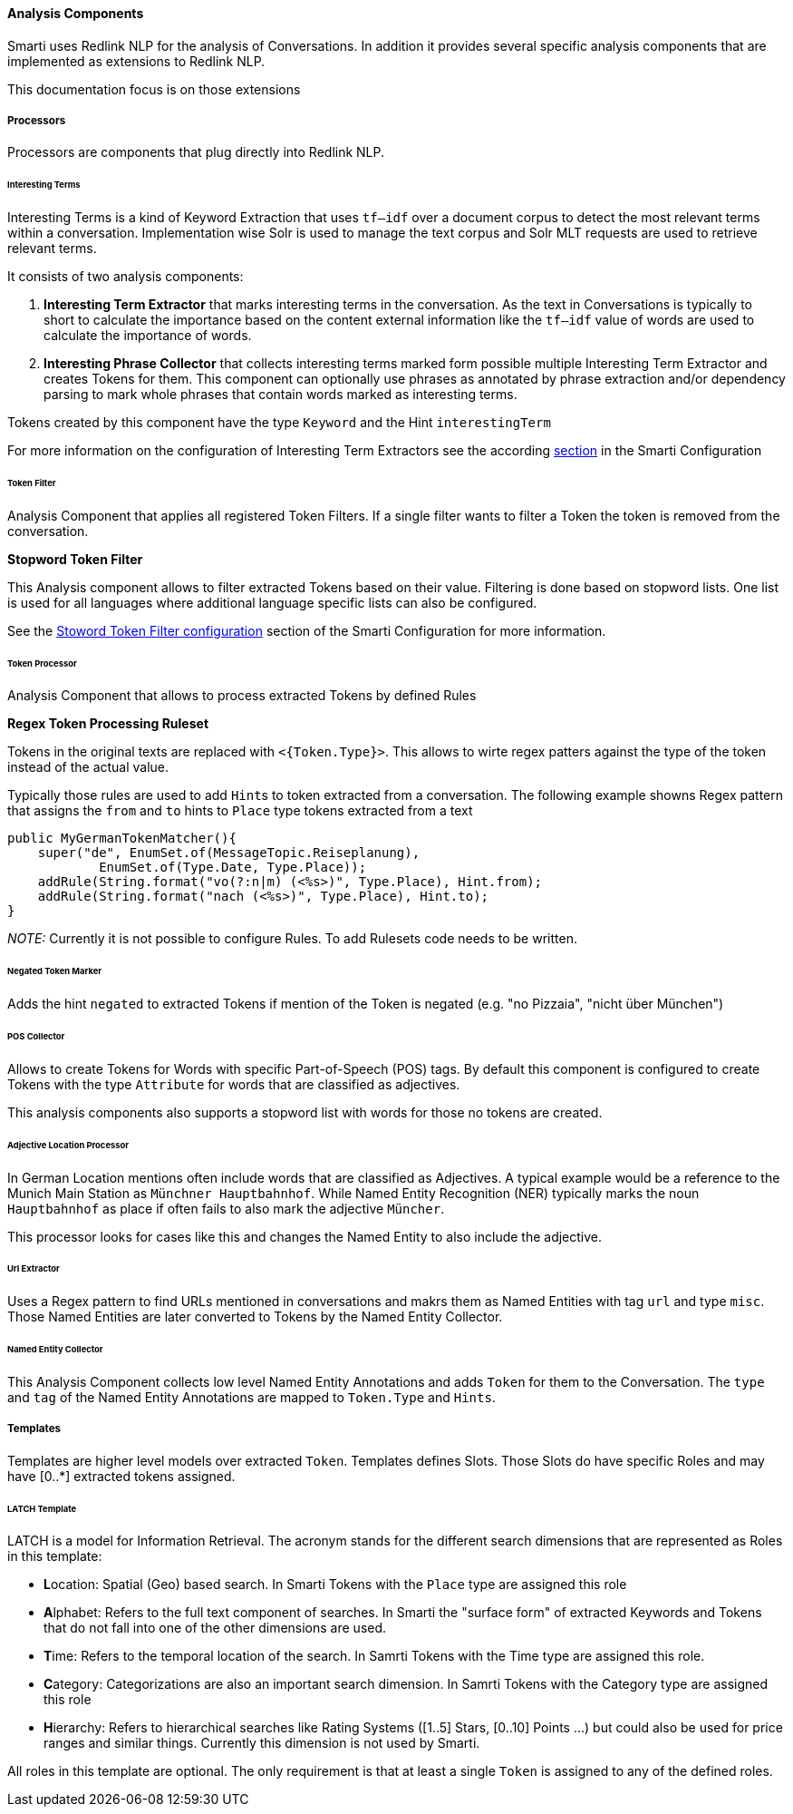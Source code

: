 ==== Analysis Components

:commons: commons/

Smarti uses Redlink NLP for the analysis of Conversations. In addition it provides several specific analysis components that are implemented as extensions to Redlink NLP.

This documentation focus is on those extensions

===== Processors

Processors are components that plug directly into Redlink NLP.

====== Interesting Terms

Interesting Terms is a kind of Keyword Extraction that uses `tf–idf` over a document corpus to detect the most relevant terms within a conversation. Implementation wise Solr is used to manage the text corpus and Solr MLT requests are used to retrieve relevant terms.

It consists of two analysis components:

1. **Interesting Term Extractor** that marks interesting terms in the conversation. As the text in Conversations is typically to short to calculate the importance based on the content external information like the `tf–idf` value of words are used to calculate the importance of words.
2. **Interesting Phrase Collector** that collects interesting terms marked form possible multiple Interesting Term Extractor and creates Tokens for them. This component can optionally use phrases as annotated by phrase extraction and/or dependency parsing to mark whole phrases that contain words marked as interesting terms.

Tokens created by this component have the type `Keyword` and the Hint `interestingTerm`

For more information on the configuration of Interesting Term Extractors see the according <<index.adoc#_interesting_terms, section>> in the Smarti Configuration

====== Token Filter

Analysis Component that applies all registered Token Filters. If a single filter wants to filter a Token the token is removed from the conversation.

**Stopword Token Filter**

This Analysis component allows to filter extracted Tokens based on their value. Filtering is done based on stopword lists. One list is used for all languages where additional language specific lists can also be configured.

See the <<index.adoc#_token_filter_stopword, Stoword Token Filter configuration>> section of the Smarti Configuration for more information.

====== Token Processor

Analysis Component that allows to process extracted Tokens by defined Rules

**Regex Token Processing Ruleset**

Tokens in the original texts are replaced with `<{Token.Type}>`. This allows to wirte regex patters against the type of the token instead of the actual value.

Typically those rules are used to add ``Hint``s to token extracted from a conversation. The following example showns Regex pattern that assigns the `from` and `to` hints to `Place` type tokens extracted from a text

    public MyGermanTokenMatcher(){
        super("de", EnumSet.of(MessageTopic.Reiseplanung),
                EnumSet.of(Type.Date, Type.Place));
        addRule(String.format("vo(?:n|m) (<%s>)", Type.Place), Hint.from);
        addRule(String.format("nach (<%s>)", Type.Place), Hint.to);
    }

_NOTE:_ Currently it is not possible to configure Rules. To add Rulesets code needs to be written.

====== Negated Token Marker

Adds the hint `negated` to extracted Tokens if mention of the Token is negated (e.g. "no Pizzaia", "nicht über München")

====== POS Collector

Allows to create Tokens for Words with specific Part-of-Speech (POS) tags. By default this component is configured to create Tokens with the type `Attribute` for words that are classified as adjectives.

This analysis components also supports a stopword list with words for those no tokens are created.

====== Adjective Location Processor

In German Location mentions often include words that are classified as Adjectives. A typical example would be a reference to the Munich Main Station as `Münchner Hauptbahnhof`. While Named Entity Recognition (NER) typically marks the noun `Hauptbahnhof` as place if often fails to also mark the adjective `Müncher`.

This processor looks for cases like this and changes the Named Entity to also include the adjective.

====== Url Extractor

Uses a Regex pattern to find URLs mentioned in conversations and makrs them as Named Entities with tag `url` and type `misc`. Those Named Entities are later converted to Tokens by the Named Entity Collector.

====== Named Entity Collector

This Analysis Component collects low level Named Entity Annotations and adds `Token` for them to the Conversation. The `type` and `tag` of the Named Entity Annotations are mapped to `Token.Type` and `Hints`.


===== Templates

Templates are higher level models over extracted `Token`. Templates defines Slots. Those Slots do have specific Roles and may have [0..*] extracted tokens assigned.

====== LATCH Template

LATCH is a model for Information Retrieval. The acronym stands for the different search dimensions that are represented as Roles in this template:

* **L**ocation: Spatial (Geo) based search. In Smarti Tokens with the `Place` type are assigned this role
* **A**lphabet: Refers to the full text component of searches. In Smarti the "surface form" of extracted Keywords and Tokens that do not fall into one of the other dimensions are used.
* **T**ime: Refers to the temporal location of the search. In Samrti Tokens with the Time type are assigned this role.
* **C**ategory: Categorizations are also an important search dimension. In Samrti Tokens with the Category type are assigned this role
* **H**ierarchy: Refers to hierarchical searches like Rating Systems ([1..5] Stars, [0..10] Points ...) but could also be used for price ranges and similar things. Currently this dimension is not used by Smarti.

All roles in this template are optional. The only requirement is that at least a single `Token` is assigned to any of the defined roles.
